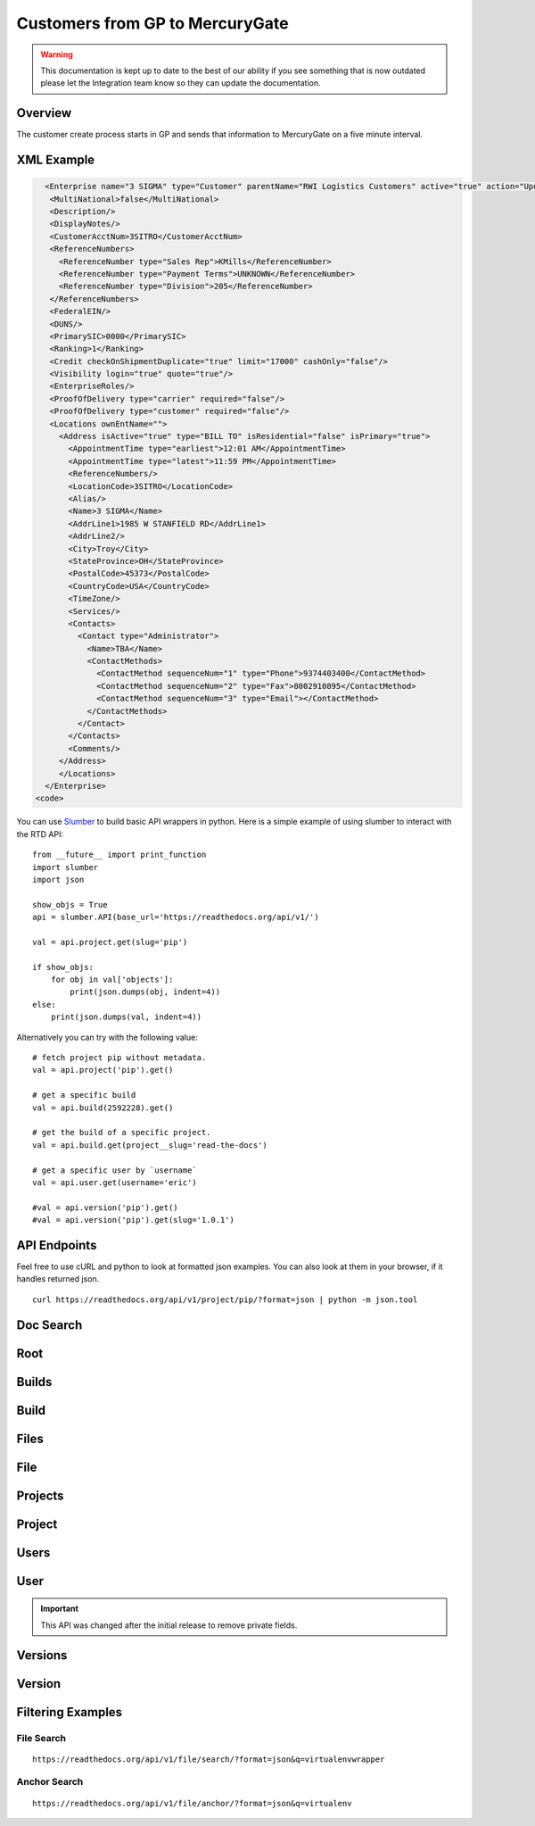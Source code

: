 Customers from GP to MercuryGate
================================


.. warning::

    This documentation is kept up to date to the best of our ability if you see something that is now
    outdated please let the Integration team know so they can update the documentation.



Overview
--------

The customer create process starts in GP and sends that information to MercuryGate on a five minute interval.


  .. image:: images/CustomerMaintGP.png

XML Example
-----------

.. code-block:: XML


    <Enterprise name="3 SIGMA" type="Customer" parentName="RWI Logistics Customers" active="true" action="UpdateOrAdd">
     <MultiNational>false</MultiNational>
     <Description/>
     <DisplayNotes/>
     <CustomerAcctNum>3SITRO</CustomerAcctNum>
     <ReferenceNumbers>
       <ReferenceNumber type="Sales Rep">KMills</ReferenceNumber>
       <ReferenceNumber type="Payment Terms">UNKNOWN</ReferenceNumber>
       <ReferenceNumber type="Division">205</ReferenceNumber>
     </ReferenceNumbers>
     <FederalEIN/>
     <DUNS/>
     <PrimarySIC>0000</PrimarySIC>
     <Ranking>1</Ranking>
     <Credit checkOnShipmentDuplicate="true" limit="17000" cashOnly="false"/>
     <Visibility login="true" quote="true"/>
     <EnterpriseRoles/>
     <ProofOfDelivery type="carrier" required="false"/>
     <ProofOfDelivery type="customer" required="false"/>
     <Locations ownEntName="">
       <Address isActive="true" type="BILL TO" isResidential="false" isPrimary="true">
         <AppointmentTime type="earliest">12:01 AM</AppointmentTime>
         <AppointmentTime type="latest">11:59 PM</AppointmentTime>
         <ReferenceNumbers/>
         <LocationCode>3SITRO</LocationCode>
         <Alias/>
         <Name>3 SIGMA</Name>
         <AddrLine1>1985 W STANFIELD RD</AddrLine1>
         <AddrLine2/>
         <City>Troy</City>
         <StateProvince>OH</StateProvince>
         <PostalCode>45373</PostalCode>
         <CountryCode>USA</CountryCode>
         <TimeZone/>
         <Services/>
         <Contacts>
           <Contact type="Administrator">
             <Name>TBA</Name>
             <ContactMethods>
               <ContactMethod sequenceNum="1" type="Phone">9374403400</ContactMethod>
               <ContactMethod sequenceNum="2" type="Fax">8002910895</ContactMethod>
               <ContactMethod sequenceNum="3" type="Email"></ContactMethod>
             </ContactMethods>
           </Contact>
         </Contacts>
         <Comments/>
       </Address>
       </Locations>
    </Enterprise>
  <code>













You can use `Slumber <http://slumber.readthedocs.io/>`_ to build basic API wrappers in python. Here is a simple example of using slumber to interact with the RTD API::

    from __future__ import print_function
    import slumber
    import json

    show_objs = True
    api = slumber.API(base_url='https://readthedocs.org/api/v1/')

    val = api.project.get(slug='pip')

    if show_objs:
        for obj in val['objects']:
            print(json.dumps(obj, indent=4))
    else:
        print(json.dumps(val, indent=4))

Alternatively you can try with the following value::

    # fetch project pip without metadata.
    val = api.project('pip').get()

    # get a specific build
    val = api.build(2592228).get()

    # get the build of a specific project.
    val = api.build.get(project__slug='read-the-docs')

    # get a specific user by `username`
    val = api.user.get(username='eric')

    #val = api.version('pip').get()
    #val = api.version('pip').get(slug='1.0.1')


API Endpoints
-------------

Feel free to use cURL and python to look at formatted json examples. You can also look at them in your browser, if it handles returned json.

::

    curl https://readthedocs.org/api/v1/project/pip/?format=json | python -m json.tool

Doc Search
----------

.. http:get:: /api/v2/docsearch/

    :string project: **Required**. The slug of a project.
    :string version: **Required**. The slug of the version for this project.
    :string q: **Required**. The search query

    You can search a specific set of documentation using our doc search endpoint.
    It returns data in the format of Elastic Search,
    which requires a bit of traversing to use.

    In the future we might change the format of this endpoint to make it more abstract.

    An example URL: https://readthedocs.org/api/v2/docsearch/?project=docs&version=latest&q=subdomains


    Results:

   .. sourcecode:: js


        {
            "results": {
                "hits": {
                    "hits": [
                        {
                            "fields": {
                                "link": "http://localhost:9999/docs/test-docs/en/latest/history/classes/coworking",
                                "path": [
                                    "history/classes/coworking"
                                ],
                                "project": [
                                    "test-docs"
                                ],
                                "title": [
                                    "PIE coworking"
                                ],
                                "version": [
                                    "latest"
                                ]
                            },
                            "highlight": {
                                "content": [
                                    "\nhelp fund more endeavors. Beta <em>test</em>  This first iteration of PIE was a very underground project"
                                ]
                            }
                        },
                    ],
                    "max_score": 0.47553805,
                    "total": 2
                }
            }
        }



Root
----
.. http:get::  /api/v1/

    Retrieve a list of resources.

   .. sourcecode:: js

      {
          "build": {
              "list_endpoint": "/api/v1/build/",
              "schema": "/api/v1/build/schema/"
          },
          "file": {
              "list_endpoint": "/api/v1/file/",
              "schema": "/api/v1/file/schema/"
          },
          "project": {
              "list_endpoint": "/api/v1/project/",
              "schema": "/api/v1/project/schema/"
          },
          "user": {
              "list_endpoint": "/api/v1/user/",
              "schema": "/api/v1/user/schema/"
          },
          "version": {
              "list_endpoint": "/api/v1/version/",
              "schema": "/api/v1/version/schema/"
          }
      }

   :>json string list_endpoint: API endpoint for resource.
   :>json string schema: API endpoint for schema of resource.

Builds
------
.. http:get::  /api/v1/build/

    Retrieve a list of Builds.

   .. sourcecode:: js

      {
          "meta": {
              "limit": 20,
              "next": "/api/v1/build/?limit=20&offset=20",
              "offset": 0,
              "previous": null,
              "total_count": 86684
          },
          "objects": [BUILDS]
      }

   :>json integer limit: Number of Builds returned.
   :>json string next: URI for next set of Builds.
   :>json integer offset: Current offset used for pagination.
   :>json string previous: URI for previous set of Builds.
   :>json integer total_count: Total number of Builds.
   :>json array objects: Array of `Build`_ objects.


Build
-----
.. http:get::  /api/v1/build/{id}/

   :arg id: A Build id.

    Retrieve a single Build.

   .. sourcecode:: js

      {
          "date": "2012-03-12T19:58:29.307403",
          "error": "SPHINX ERROR",
          "id": "91207",
          "output": "SPHINX OUTPUT",
          "project": "/api/v1/project/2599/",
          "resource_uri": "/api/v1/build/91207/",
          "setup": "HEAD is now at cd00d00 Merge pull request #181 from Nagyman/solr_setup\n",
          "setup_error": "",
          "state": "finished",
          "success": true,
          "type": "html",
          "version": "/api/v1/version/37405/"
      }


   :>json string date: Date of Build.
   :>json string error: Error from Sphinx build process.
   :>json string id: Build id.
   :>json string output: Output from Sphinx build process.
   :>json string project: URI for Project of Build.
   :>json string resource_uri: URI for Build.
   :>json string setup: Setup output from Sphinx build process.
   :>json string setup_error: Setup error from Sphinx build process.
   :>json string state: "triggered", "building", or "finished"
   :>json boolean success: Was build successful?
   :>json string type: Build type ("html", "pdf", "man", or "epub")
   :>json string version: URI for Version of Build.

Files
-----
.. http:get::  /api/v1/file/

    Retrieve a list of Files.

   .. sourcecode:: js

      {
          "meta": {
              "limit": 20,
              "next": "/api/v1/file/?limit=20&offset=20",
              "offset": 0,
              "previous": null,
              "total_count": 32084
          },
          "objects": [FILES]
      }


   :>json integer limit: Number of Files returned.
   :>json string next: URI for next set of Files.
   :>json integer offset: Current offset used for pagination.
   :>json string previous: URI for previous set of Files.
   :>json integer total_count: Total number of Files.
   :>json array objects: Array of `File`_ objects.

File
----
.. http:get::  /api/v1/file/{id}/

   :arg id: A File id.

    Retrieve a single File.

   .. sourcecode:: js

      {
          "absolute_url": "/docs/keystone/en/latest/search.html",
          "id": "332692",
          "name": "search.html",
          "path": "search.html",
          "project": {PROJECT},
          "resource_uri": "/api/v1/file/332692/"
        }


   :>json string absolute_url: URI for actual file (not the File object from the API.)
   :>json string id: File id.
   :>json string name: Name of File.
   :>json string path: Name of Path.
   :>json object project: A `Project`_ object for the file's project.
   :>json string resource_uri: URI for File object.

Projects
--------
.. http:get::  /api/v1/project/

    Retrieve a list of Projects.

   .. sourcecode:: js

      {
          "meta": {
              "limit": 20,
              "next": "/api/v1/project/?limit=20&offset=20",
              "offset": 0,
              "previous": null,
              "total_count": 2067
          },
          "objects": [PROJECTS]
      }


   :>json integer limit: Number of Projects returned.
   :>json string next: URI for next set of Projects.
   :>json integer offset: Current offset used for pagination.
   :>json string previous: URI for previous set of Projects.
   :>json integer total_count: Total number of Projects.
   :>json array objects: Array of `Project`_ objects.


Project
-------
.. http:get::  /api/v1/project/{id}

   :arg id: A Project id.

    Retrieve a single Project.

   .. sourcecode:: js

      {
          "absolute_url": "/projects/docs/",
          "analytics_code": "",
          "copyright": "",
          "crate_url": "",
          "default_branch": "",
          "default_version": "latest",
          "description": "Make docs.readthedocs.io work :D",
          "django_packages_url": "",
          "documentation_type": "sphinx",
          "id": "2599",
          "modified_date": "2012-03-12T19:59:09.130773",
          "name": "docs",
          "project_url": "",
          "pub_date": "2012-02-19T18:10:56.582780",
          "repo": "git://github.com/rtfd/readthedocs.org",
          "repo_type": "git",
          "requirements_file": "",
          "resource_uri": "/api/v1/project/2599/",
          "slug": "docs",
          "subdomain": "http://docs.readthedocs.io/",
          "suffix": ".rst",
          "theme": "default",
          "use_virtualenv": false,
          "users": [
              "/api/v1/user/1/"
          ],
          "version": ""
      }


   :>json string absolute_url: URI for project (not the Project object from the API.)
   :>json string analytics_code: Analytics tracking code.
   :>json string copyright: Copyright
   :>json string crate_url: Crate.io URI.
   :>json string default_branch: Default branch.
   :>json string default_version: Default version.
   :>json string description: Description of project.
   :>json string django_packages_url: Djangopackages.com URI.
   :>json string documentation_type: Either "sphinx" or "sphinx_html".
   :>json string id: Project id.
   :>json string modified_date: Last modified date.
   :>json string name: Project name.
   :>json string project_url: Project homepage.
   :>json string pub_date: Last published date.
   :>json string repo: URI for VCS repository.
   :>json string repo_type: Type of VCS repository.
   :>json string requirements_file: Pip requirements file for packages needed for building docs.
   :>json string resource_uri: URI for Project.
   :>json string slug: Slug.
   :>json string subdomain: Subdomain.
   :>json string suffix: File suffix of docfiles. (Usually ".rst".)
   :>json string theme: Sphinx theme.
   :>json boolean use_virtualenv: Build project in a virtualenv? (True or False)
   :>json array users: Array of readthedocs.org user URIs for administrators of Project.
   :>json string version: DEPRECATED.


Users
-----
.. http:get::  /api/v1/user/

    Retrieve List of Users

   .. sourcecode:: js

      {
          "meta": {
              "limit": 20,
              "next": "/api/v1/user/?limit=20&offset=20",
              "offset": 0,
              "previous": null,
              "total_count": 3200
          },
          "objects": [USERS]
      }

   :>json integer limit: Number of Users returned.
   :>json string next: URI for next set of Users.
   :>json integer offset: Current offset used for pagination.
   :>json string previous: URI for previous set of Users.
   :>json integer total_count: Total number of Users.
   :>json array USERS: Array of `User`_ objects.


User
----
.. http:get::  /api/v1/user/{id}/

   :arg id: A User id.

    Retrieve a single User

   .. sourcecode:: js

      {
          "id": "1",
          "resource_uri": "/api/v1/user/1/",
          "username": "testuser"
      }

   :>json string id: User id.
   :>json string resource_uri: URI for this user.
   :>json string username: User name.

.. important::

   This API was changed after the initial release to remove private fields.


Versions
--------
.. http:get::  /api/v1/version/

    Retrieve a list of Versions.

   .. sourcecode:: js

      {
          "meta": {
              "limit": 20,
              "next": "/api/v1/version/?limit=20&offset=20",
              "offset": 0,
              "previous": null,
              "total_count": 16437
          },
          "objects": [VERSIONS]
      }


   :>json integer limit: Number of Versions returned.
   :>json string next: URI for next set of Versions.
   :>json integer offset: Current offset used for pagination.
   :>json string previous: URI for previous set of Versions.
   :>json integer total_count: Total number of Versions.
   :>json array objects: Array of `Version`_ objects.


Version
-------
.. http:get::  /api/v1/version/{id}

   :arg id: A Version id.

    Retrieve a single Version.

   .. sourcecode:: js

      {
          "active": false,
          "built": false,
          "id": "12095",
          "identifier": "remotes/origin/zip_importing",
          "project": {PROJECT},
          "resource_uri": "/api/v1/version/12095/",
          "slug": "zip_importing",
          "uploaded": false,
          "verbose_name": "zip_importing"
      }


   :>json boolean active: Are we continuing to build docs for this version?
   :>json boolean built: Have docs been built for this version?
   :>json string id: Version id.
   :>json string identifier: Identifier of Version.
   :>json object project: A `Project`_ object for the version's project.
   :>json string resource_uri: URI for Version object.
   :>json string slug: String that uniquely identifies a project
   :>json boolean uploaded: Were docs uploaded? (As opposed to being build by Read the Docs.)
   :>json string verbose_name: Usually the same as Slug.


Filtering Examples
------------------


File Search
~~~~~~~~~~~
::

    https://readthedocs.org/api/v1/file/search/?format=json&q=virtualenvwrapper

.. http:get::  /api/v1/file/search/?q={search_term}

   :arg search_term: Perform search with this term.

    Retrieve a list of File objects that contain the search term.

   .. sourcecode:: js

      {
          "objects": [
              {
                  "absolute_url": "/docs/python-guide/en/latest/scenarios/virtualenvs/index.html",
                  "id": "375539",
                  "name": "index.html",
                  "path": "scenarios/virtualenvs/index.html",
                  "project": {
                      "absolute_url": "/projects/python-guide/",
                      "analytics_code": null,
                      "copyright": "Unknown",
                      "crate_url": "",
                      "default_branch": "",
                      "default_version": "latest",
                      "description": "[WIP] Python best practices...",
                      "django_packages_url": "",
                      "documentation_type": "sphinx_htmldir",
                      "id": "530",
                      "modified_date": "2012-03-13T01:05:30.191496",
                      "name": "python-guide",
                      "project_url": "",
                      "pub_date": "2011-03-20T19:40:03.599987",
                      "repo": "git://github.com/kennethreitz/python-guide.git",
                      "repo_type": "git",
                      "requirements_file": "",
                      "resource_uri": "/api/v1/project/530/",
                      "slug": "python-guide",
                      "subdomain": "http://python-guide.readthedocs.io/",
                      "suffix": ".rst",
                      "theme": "kr",
                      "use_virtualenv": false,
                      "users": [
                          "/api/v1/user/130/"
                      ],
                      "version": ""
                  },
                  "resource_uri": "/api/v1/file/375539/",
                  "text": "...<span class=\"highlighted\">virtualenvwrapper</span>\n..."
              },
              ...
          ]
      }

Anchor Search
~~~~~~~~~~~~~
::

    https://readthedocs.org/api/v1/file/anchor/?format=json&q=virtualenv

.. http:get::  /api/v1/file/anchor/?q={search_term}

   :arg search_term: Perform search of files containing anchor text with this term.

    Retrieve a list of absolute URIs for files that contain the search term.

   .. sourcecode:: js

      {
          "objects": [
              "http//django-fab-deploy.readthedocs.io/en/latest/...",
              "http//dimagi-deployment-tools.readthedocs.io/en/...",
              "http//openblock.readthedocs.io/en/latest/install/base_install.html#virtualenv",
              ...
          ]
      }

